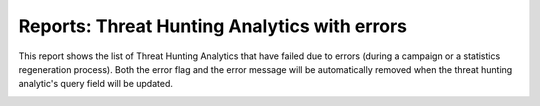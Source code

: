 Reports: Threat Hunting Analytics with errors
#############################################

This report shows the list of Threat Hunting Analytics that have failed due to errors (during a campaign or a statistics regeneration process). Both the error flag and the error message will be automatically removed when the threat hunting analytic's query field will be updated.

.. image:: img/reports_query_error.png
  :width: 1500
  :alt: img
